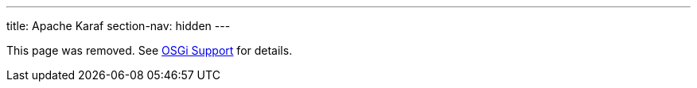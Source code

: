 ---
title: Apache Karaf
section-nav: hidden
---

This page was removed. See <<index#, OSGi Support>> for details.
